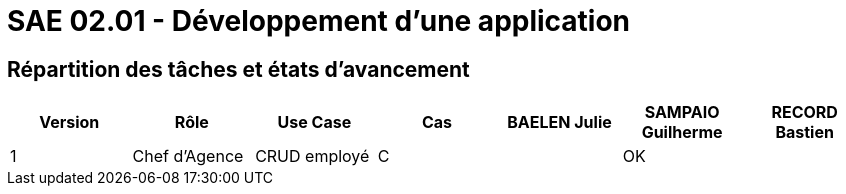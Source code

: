 = SAE 02.01 - Développement d'une application


== Répartition des tâches et états d'avancement

[%header,cols=7*]
|===
|Version
|Rôle
|Use Case
|Cas
|BAELEN Julie
|SAMPAIO Guilherme
|RECORD Bastien

|1
|Chef d'Agence
|CRUD employé
|C
|
|OK
|

|===
